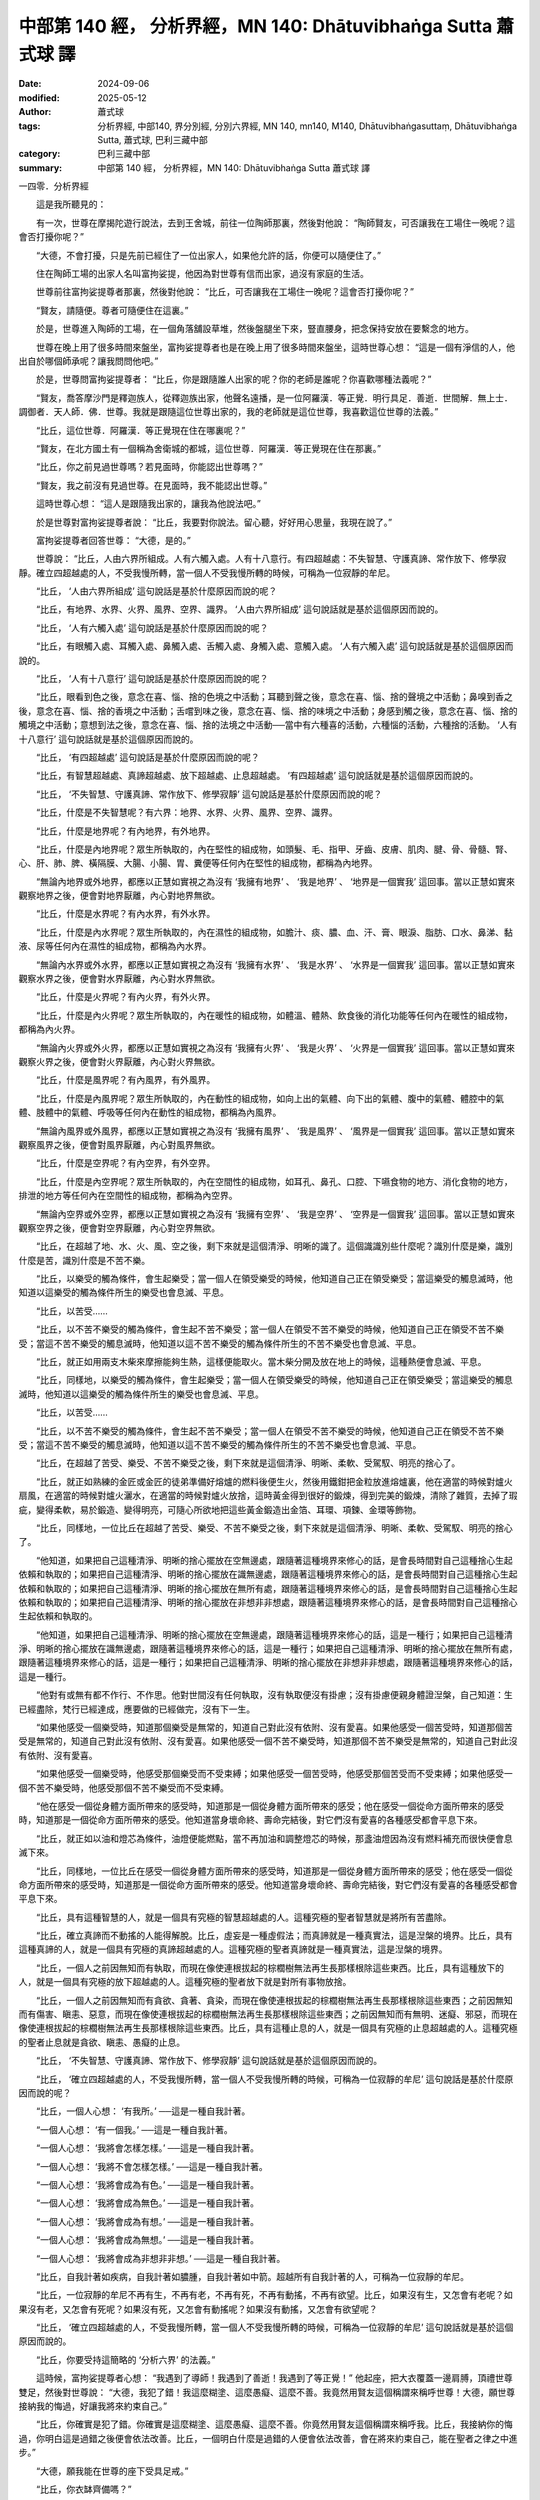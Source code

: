 中部第 140 經， 分析界經，MN 140: Dhātuvibhaṅga Sutta 蕭式球 譯
====================================================================

:date: 2024-09-06
:modified: 2025-05-12
:author: 蕭式球
:tags: 分析界經, 中部140, 界分別經, 分別六界經, MN 140, mn140, M140, Dhātuvibhaṅgasuttaṃ, Dhātuvibhaṅga Sutta, 蕭式球, 巴利三藏中部
:category: 巴利三藏中部
:summary: 中部第 140 經， 分析界經，MN 140: Dhātuvibhaṅga Sutta 蕭式球 譯



一四零．分析界經
　　
　　這是我所聽見的：

　　有一次，世尊在摩揭陀遊行說法，去到王舍城，前往一位陶師那裏，然後對他說： “陶師賢友，可否讓我在工場住一晚呢？這會否打擾你呢？”

　　“大德，不會打擾，只是先前已經住了一位出家人，如果他允許的話，你便可以隨便住了。”

　　住在陶師工場的出家人名叫富拘娑提，他因為對世尊有信而出家，過沒有家庭的生活。

　　世尊前往富拘娑提尊者那裏，然後對他說： “比丘，可否讓我在工場住一晚呢？這會否打擾你呢？”

　　“賢友，請隨便。尊者可隨便住在這裏。”

　　於是，世尊進入陶師的工場，在一個角落舖設草堆，然後盤腿坐下來，豎直腰身，把念保持安放在要繫念的地方。

　　世尊在晚上用了很多時間來盤坐，富拘娑提尊者也是在晚上用了很多時間來盤坐，這時世尊心想： “這是一個有淨信的人，他出自於哪個師承呢？讓我問問他吧。”

　　於是，世尊問富拘娑提尊者： “比丘，你是跟隨誰人出家的呢？你的老師是誰呢？你喜歡哪種法義呢？”

　　“賢友，喬答摩沙門是釋迦族人，從釋迦族出家，他聲名遠播，是一位阿羅漢．等正覺．明行具足．善逝．世間解．無上士．調御者．天人師．佛．世尊。我就是跟隨這位世尊出家的，我的老師就是這位世尊，我喜歡這位世尊的法義。”

　　“比丘，這位世尊．阿羅漢．等正覺現在住在哪裏呢？”

　　“賢友，在北方國土有一個稱為舍衛城的都城，這位世尊．阿羅漢．等正覺現在住在那裏。”

　　“比丘，你之前見過世尊嗎？若見面時，你能認出世尊嗎？”

　　“賢友，我之前沒有見過世尊。在見面時，我不能認出世尊。”

　　這時世尊心想： “這人是跟隨我出家的，讓我為他說法吧。”

　　於是世尊對富拘娑提尊者說： “比丘，我要對你說法。留心聽，好好用心思量，我現在說了。”

　　富拘娑提尊者回答世尊： “大德，是的。”

　　世尊說： “比丘，人由六界所組成。人有六觸入處。人有十八意行。有四超越處：不失智慧、守護真諦、常作放下、修學寂靜。確立四超越處的人，不受我慢所轉，當一個人不受我慢所轉的時候，可稱為一位寂靜的牟尼。

　　“比丘， ‘人由六界所組成’ 這句說話是基於什麼原因而說的呢？

　　“比丘，有地界、水界、火界、風界、空界、識界。 ‘人由六界所組成’ 這句說話就是基於這個原因而說的。

　　“比丘， ‘人有六觸入處’ 這句說話是基於什麼原因而說的呢？

　　“比丘，有眼觸入處、耳觸入處、鼻觸入處、舌觸入處、身觸入處、意觸入處。 ‘人有六觸入處’ 這句說話就是基於這個原因而說的。

　　“比丘， ‘人有十八意行’ 這句說話是基於什麼原因而說的呢？

　　“比丘，眼看到色之後，意念在喜、惱、捨的色境之中活動；耳聽到聲之後，意念在喜、惱、捨的聲境之中活動；鼻嗅到香之後，意念在喜、惱、捨的香境之中活動；舌嚐到味之後，意念在喜、惱、捨的味境之中活動；身感到觸之後，意念在喜、惱、捨的觸境之中活動；意想到法之後，意念在喜、惱、捨的法境之中活動──當中有六種喜的活動，六種惱的活動，六種捨的活動。 ‘人有十八意行’ 這句說話就是基於這個原因而說的。

　　“比丘， ‘有四超越處’ 這句說話是基於什麼原因而說的呢？

　　“比丘，有智慧超越處、真諦超越處、放下超越處、止息超越處。 ‘有四超越處’ 這句說話就是基於這個原因而說的。

　　“比丘， ‘不失智慧、守護真諦、常作放下、修學寂靜’ 這句說話是基於什麼原因而說的呢？

　　“比丘，什麼是不失智慧呢？有六界：地界、水界、火界、風界、空界、識界。

　　“比丘，什麼是地界呢？有內地界，有外地界。

　　“比丘，什麼是內地界呢？眾生所執取的，內在堅性的組成物，如頭髮、毛、指甲、牙齒、皮膚、肌肉、腱、骨、骨髓、腎、心、肝、肺、脾、橫隔膜、大腸、小腸、胃、糞便等任何內在堅性的組成物，都稱為內地界。

　　“無論內地界或外地界，都應以正慧如實視之為沒有 ‘我擁有地界’ 、 ‘我是地界’ 、 ‘地界是一個實我’ 這回事。當以正慧如實來觀察地界之後，便會對地界厭離，內心對地界無欲。

　　“比丘，什麼是水界呢？有內水界，有外水界。

　　“比丘，什麼是內水界呢？眾生所執取的，內在濕性的組成物，如膽汁、痰、膿、血、汗、膏、眼淚、脂肪、口水、鼻涕、黏液、尿等任何內在濕性的組成物，都稱為內水界。

　　“無論內水界或外水界，都應以正慧如實視之為沒有 ‘我擁有水界’ 、 ‘我是水界’ 、 ‘水界是一個實我’ 這回事。當以正慧如實來觀察水界之後，便會對水界厭離，內心對水界無欲。

　　“比丘，什麼是火界呢？有內火界，有外火界。

　　“比丘，什麼是內火界呢？眾生所執取的，內在暖性的組成物，如體溫、體熱、飲食後的消化功能等任何內在暖性的組成物，都稱為內火界。

　　“無論內火界或外火界，都應以正慧如實視之為沒有 ‘我擁有火界’ 、 ‘我是火界’ 、 ‘火界是一個實我’ 這回事。當以正慧如實來觀察火界之後，便會對火界厭離，內心對火界無欲。

　　“比丘，什麼是風界呢？有內風界，有外風界。

　　“比丘，什麼是內風界呢？眾生所執取的，內在動性的組成物，如向上出的氣體、向下出的氣體、腹中的氣體、體腔中的氣體、肢體中的氣體、呼吸等任何內在動性的組成物，都稱為內風界。

　　“無論內風界或外風界，都應以正慧如實視之為沒有 ‘我擁有風界’ 、 ‘我是風界’ 、 ‘風界是一個實我’ 這回事。當以正慧如實來觀察風界之後，便會對風界厭離，內心對風界無欲。

　　“比丘，什麼是空界呢？有內空界，有外空界。

　　“比丘，什麼是內空界呢？眾生所執取的，內在空間性的組成物，如耳孔、鼻孔、口腔、下嚥食物的地方、消化食物的地方，排泄的地方等任何內在空間性的組成物，都稱為內空界。

　　“無論內空界或外空界，都應以正慧如實視之為沒有 ‘我擁有空界’ 、 ‘我是空界’ 、 ‘空界是一個實我’ 這回事。當以正慧如實來觀察空界之後，便會對空界厭離，內心對空界無欲。

　　“比丘，在超越了地、水、火、風、空之後，剩下來就是這個清淨、明晰的識了。這個識識別些什麼呢？識別什麼是樂，識別什麼是苦，識別什麼是不苦不樂。

　　“比丘，以樂受的觸為條件，會生起樂受；當一個人在領受樂受的時候，他知道自己正在領受樂受；當這樂受的觸息滅時，他知道以這樂受的觸為條件所生的樂受也會息滅、平息。

　　“比丘，以苦受……

　　“比丘，以不苦不樂受的觸為條件，會生起不苦不樂受；當一個人在領受不苦不樂受的時候，他知道自己正在領受不苦不樂受；當這不苦不樂受的觸息滅時，他知道以這不苦不樂受的觸為條件所生的不苦不樂受也會息滅、平息。

　　“比丘，就正如用兩支木柴來摩擦能夠生熱，這樣便能取火。當木柴分開及放在地上的時候，這種熱便會息滅、平息。

　　“比丘，同樣地，以樂受的觸為條件，會生起樂受；當一個人在領受樂受的時候，他知道自己正在領受樂受；當這樂受的觸息滅時，他知道以這樂受的觸為條件所生的樂受也會息滅、平息。

　　“比丘，以苦受……

　　“比丘，以不苦不樂受的觸為條件，會生起不苦不樂受；當一個人在領受不苦不樂受的時候，他知道自己正在領受不苦不樂受；當這不苦不樂受的觸息滅時，他知道以這不苦不樂受的觸為條件所生的不苦不樂受也會息滅、平息。

　　“比丘，在超越了苦受、樂受、不苦不樂受之後，剩下來就是這個清淨、明晰、柔軟、受駕馭、明亮的捨心了。

　　“比丘，就正如熟練的金匠或金匠的徒弟準備好熔爐的燃料後便生火，然後用鐵鉗把金粒放進熔爐裏，他在適當的時候對爐火扇風，在適當的時候對爐火灑水，在適當的時候對爐火放捨，這時黃金得到很好的鍛煉，得到完美的鍛煉，清除了雜質，去掉了瑕疵，變得柔軟，易於鍛造、變得明亮，可隨心所欲地把這些黃金鍛造出金箔、耳環、項鍊、金環等飾物。

　　“比丘，同樣地，一位比丘在超越了苦受、樂受、不苦不樂受之後，剩下來就是這個清淨、明晰、柔軟、受駕馭、明亮的捨心了。

　　“他知道，如果把自己這種清淨、明晰的捨心擺放在空無邊處，跟隨著這種境界來修心的話，是會長時間對自己這種捨心生起依賴和執取的；如果把自己這種清淨、明晰的捨心擺放在識無邊處，跟隨著這種境界來修心的話，是會長時間對自己這種捨心生起依賴和執取的；如果把自己這種清淨、明晰的捨心擺放在無所有處，跟隨著這種境界來修心的話，是會長時間對自己這種捨心生起依賴和執取的；如果把自己這種清淨、明晰的捨心擺放在非想非非想處，跟隨著這種境界來修心的話，是會長時間對自己這種捨心生起依賴和執取的。

　　“他知道，如果把自己這種清淨、明晰的捨心擺放在空無邊處，跟隨著這種境界來修心的話，這是一種行；如果把自己這種清淨、明晰的捨心擺放在識無邊處，跟隨著這種境界來修心的話，這是一種行；如果把自己這種清淨、明晰的捨心擺放在無所有處，跟隨著這種境界來修心的話，這是一種行；如果把自己這種清淨、明晰的捨心擺放在非想非非想處，跟隨著這種境界來修心的話，這是一種行。

　　“他對有或無有都不作行、不作思。他對世間沒有任何執取，沒有執取便沒有掛慮；沒有掛慮便親身體證湼槃，自己知道：生已經盡除，梵行已經達成，應要做的已經做完，沒有下一生。

　　“如果他感受一個樂受時，知道那個樂受是無常的，知道自己對此沒有依附、沒有愛喜。如果他感受一個苦受時，知道那個苦受是無常的，知道自己對此沒有依附、沒有愛喜。如果他感受一個不苦不樂受時，知道那個不苦不樂受是無常的，知道自己對此沒有依附、沒有愛喜。

　　“如果他感受一個樂受時，他感受那個樂受而不受束縛；如果他感受一個苦受時，他感受那個苦受而不受束縛；如果他感受一個不苦不樂受時，他感受那個不苦不樂受而不受束縛。

　　“他在感受一個從身體方面所帶來的感受時，知道那是一個從身體方面所帶來的感受；他在感受一個從命方面所帶來的感受時，知道那是一個從命方面所帶來的感受。他知道當身壞命終、壽命完結後，對它們沒有愛喜的各種感受都會平息下來。

　　“比丘，就正如以油和燈芯為條件，油燈便能燃點，當不再加油和調整燈芯的時候，那盞油燈因為沒有燃料補充而很快便會息滅下來。

　　“比丘，同樣地，一位比丘在感受一個從身體方面所帶來的感受時，知道那是一個從身體方面所帶來的感受；他在感受一個從命方面所帶來的感受時，知道那是一個從命方面所帶來的感受。他知道當身壞命終、壽命完結後，對它們沒有愛喜的各種感受都會平息下來。

　　“比丘，具有這種智慧的人，就是一個具有究極的智慧超越處的人。這種究極的聖者智慧就是將所有苦盡除。

　　“比丘，確立真諦而不動搖的人能得解脫。比丘，虛妄是一種虛假法；而真諦就是一種真實法，這是湼槃的境界。比丘，具有這種真諦的人，就是一個具有究極的真諦超越處的人。這種究極的聖者真諦就是一種真實法，這是湼槃的境界。

　　“比丘，一個人之前因無知而有執取，而現在像使連根拔起的棕櫚樹無法再生長那樣根除這些東西。比丘，具有這種放下的人，就是一個具有究極的放下超越處的人。這種究極的聖者放下就是對所有事物放捨。

　　“比丘，一個人之前因無知而有貪欲、貪著、貪染，而現在像使連根拔起的棕櫚樹無法再生長那樣根除這些東西；之前因無知而有傷害、瞋恚、惡意，而現在像使連根拔起的棕櫚樹無法再生長那樣根除這些東西；之前因無知而有無明、迷癡、邪惡，而現在像使連根拔起的棕櫚樹無法再生長那樣根除這些東西。比丘，具有這種止息的人，就是一個具有究極的止息超越處的人。這種究極的聖者止息就是貪欲、瞋恚、愚癡的止息。

　　“比丘， ‘不失智慧、守護真諦、常作放下、修學寂靜’ 這句說話就是基於這個原因而說的。

　　“比丘， ‘確立四超越處的人，不受我慢所轉，當一個人不受我慢所轉的時候，可稱為一位寂靜的牟尼’ 這句說話是基於什麼原因而說的呢？

　　“比丘，一個人心想： ‘有我所。’ ──這是一種自我計著。

　　“一個人心想： ‘有一個我。’ ──這是一種自我計著。

　　“一個人心想： ‘我將會怎樣怎樣。’ ──這是一種自我計著。

　　“一個人心想： ‘我將不會怎樣怎樣。’ ──這是一種自我計著。

　　“一個人心想： ‘我將會成為有色。’ ──這是一種自我計著。

　　“一個人心想： ‘我將會成為無色。’ ──這是一種自我計著。

　　“一個人心想： ‘我將會成為有想。’ ──這是一種自我計著。

　　“一個人心想： ‘我將會成為無想。’ ──這是一種自我計著。

　　“一個人心想： ‘我將會成為非想非非想。’ ──這是一種自我計著。

　　“比丘，自我計著如疾病，自我計著如膿腫，自我計著如中箭。超越所有自我計著的人，可稱為一位寂靜的牟尼。

　　“比丘，一位寂靜的牟尼不再有生，不再有老，不再有死，不再有動搖，不再有欲望。比丘，如果沒有生，又怎會有老呢？如果沒有老，又怎會有死呢？如果沒有死，又怎會有動搖呢？如果沒有動搖，又怎會有欲望呢？

　　“比丘， ‘確立四超越處的人，不受我慢所轉，當一個人不受我慢所轉的時候，可稱為一位寂靜的牟尼’ 這句說話就是基於這個原因而說的。

　　“比丘，你要受持這簡略的 ‘分析六界’ 的法義。”

　　這時候，富拘娑提尊者心想： “我遇到了導師！我遇到了善逝！我遇到了等正覺！” 他起座，把大衣覆蓋一邊肩膊，頂禮世尊雙足，然後對世尊說： “大德，我犯了錯！我這麼糊塗、這麼愚癡、這麼不善。我竟然用賢友這個稱謂來稱呼世尊！大德，願世尊接納我的悔過，好讓我將來約束自己。”

　　“比丘，你確實是犯了錯。你確實是這麼糊塗、這麼愚癡、這麼不善。你竟然用賢友這個稱謂來稱呼我。比丘，我接納你的悔過，你明白這是過錯之後便會依法改善。比丘，一個明白什麼是過錯的人便會依法改善，會在將來約束自己，能在聖者之律之中進步。”

　　“大德，願我能在世尊的座下受具足戒。”

　　“比丘，你衣缽齊備嗎？”

　　“大德，我衣缽還沒有齊備。”

　　“比丘，如來是不會替衣缽還沒有齊備的人授具足戒的。”

　　富拘娑提尊者對世尊的說話感到歡喜，感到高興，他起座對世尊作禮，右繞世尊，然後前往找尋衣缽。但是，富拘娑提尊者在找尋衣缽的時候，被一頭失控的牛撞倒，被牠奪去了性命。

　　這時候，一些比丘前往世尊那裏，對世尊作禮，坐在一邊，然後對他說： “大德，一個名叫富拘娑提的人聽了世尊簡略的教導後便命終了，他的去向怎麼樣？他的下一生怎麼樣呢？”

　　“比丘們，富拘娑提是一位智者，依法而行，沒有在法義方面的原因而煩擾我。比丘們，富拘娑提斷除了五下分結，在上界化生，在那裏入滅，不會從那世間回來。”

　　世尊說了以上的話後，比丘對世尊的說話心感高興，滿懷歡喜。

------

取材自： `巴利文佛典翻譯 <https://www.chilin.org/news/news-detail.php?id=202&type=2>`__ 《中部》 `第 101-第 152經 <https://www.chilin.org/upload/culture/doc/1666608331.pdf>`_ (PDF) （香港，「志蓮淨苑」-文化）

原先連結： http://www.chilin.edu.hk/edu/report_section_detail.asp?section_id=60&id=464

出現錯誤訊息：

| Microsoft OLE DB Provider for ODBC Drivers error '80004005'
| [Microsoft][ODBC Microsoft Access Driver]General error Unable to open registry key 'Temporary (volatile) Jet DSN for process 0x6a8 Thread 0x568 DBC 0x2064fcc Jet'.
| 
| /edu/include/i_database.asp, line 20
| 

------

- `蕭式球 譯 經藏 中部 Majjhimanikāya <{filename}majjhima-nikaaya-tr-by-siu-sk%zh.rst>`__

- `巴利大藏經 經藏 中部 Majjhimanikāya <{filename}majjhima-nikaaya%zh.rst>`__

- `經文選讀 <{filename}/articles/canon-selected/canon-selected%zh.rst>`__ 

- `Tipiṭaka 南傳大藏經; 巴利大藏經 <{filename}/articles/tipitaka/tipitaka%zh.rst>`__


..
  2025-05-12; created on 2024-09-06
